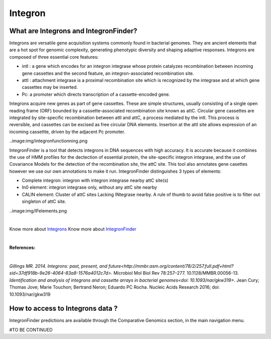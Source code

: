 ######################
Integron
######################

What are Integrons and IntegronFinder?
-------------------------------------------------------

Integrons are versatile gene acquisition systems commonly found in bacterial genomes. They are ancient elements that are a hot spot for genomic complexity, generating phenotypic diversity and shaping adaptive responses.
Integrons are composed of three essential core features:

•	intI : a gene which encodes for an integron integrase whose protein catalyzes recombination between incoming gene cassettes and the second feature, an integron-associated recombination site.
•	attI : attachment integrase is a proximal recombination site which is recognized by the integrase and at which gene cassettes may be inserted.
•	Pc: a promoter which directs transcription of a cassette-encoded gene.

Integrons acquire new genes as part of gene cassettes. These are simple structures, usually consisting of a single open reading frame (ORF) bounded by a cassette-associated recombination site known as attC.
Circular gene cassettes are integrated by site-specific recombination between attI and attC, a process mediated by the intI. This process is reversible, and cassettes can be excised as free circular DNA elements.
Insertion at the attI site allows expression of an incoming cassettte, driven by the adjacent Pc promoter.

..image:img/integronfunctionning.png

IntegronFinder is a tool that detects integrons in DNA sequences with high accuracy. It is accurate because it combines the use of HMM profiles for the dectection of essential protein, the site-specific integron integrase, and the use of Covariance Models for the detection of the recombination site, the attC site.
This tool also annotates gene casettes however we use our own annotations to make it run.
IntegronFinder distinguishes 3 types of elements:

•	Complete integron: integron with integron integrase nearby attC site(s)
•	In0 element: integron integrase only, without any attC site nearby
•	CALIN element: Cluster of attC sites Lacking INtegrase nearby. A rule of thumb to avoid false positive is to filter out singleton of attC site.

..image:img/IFelements.png

|

Know more about `Integrons <https://www.researchgate.net/publication/262533269_Integrons_Past_Present_and_Future>`_
Know more about `IntegronFinder <http://integronfinder.readthedocs.io/en/latest/>`_

|

**References:**

|

`Gillings MR. 2014. Integrons: past, present, and future<http://mmbr.asm.org/content/78/2/257.full.pdf+html?sid=37df918b-9e26-4064-83a8-1576a4012c7d>`. Microbiol Mol Biol Rev 78:257–277. 10.1128/MMBR.00056-13.
`Identification and analysis of integrons and cassette arrays in bacterial genomes<doi: 10.1093/nar/gkw319>`. Jean Cury; Thomas Jove; Marie Touchon; Bertrand Neron; Eduardo PC Rocha. Nucleic Acids Research 2016;
doi: 10.1093/nar/gkw319

How to access to Integrons data ?
-------------------------------------------------------

IntegronFinder predictions are available through the Comparative Genomics section, in the main navigation menu.

#TO BE CONTINUED
